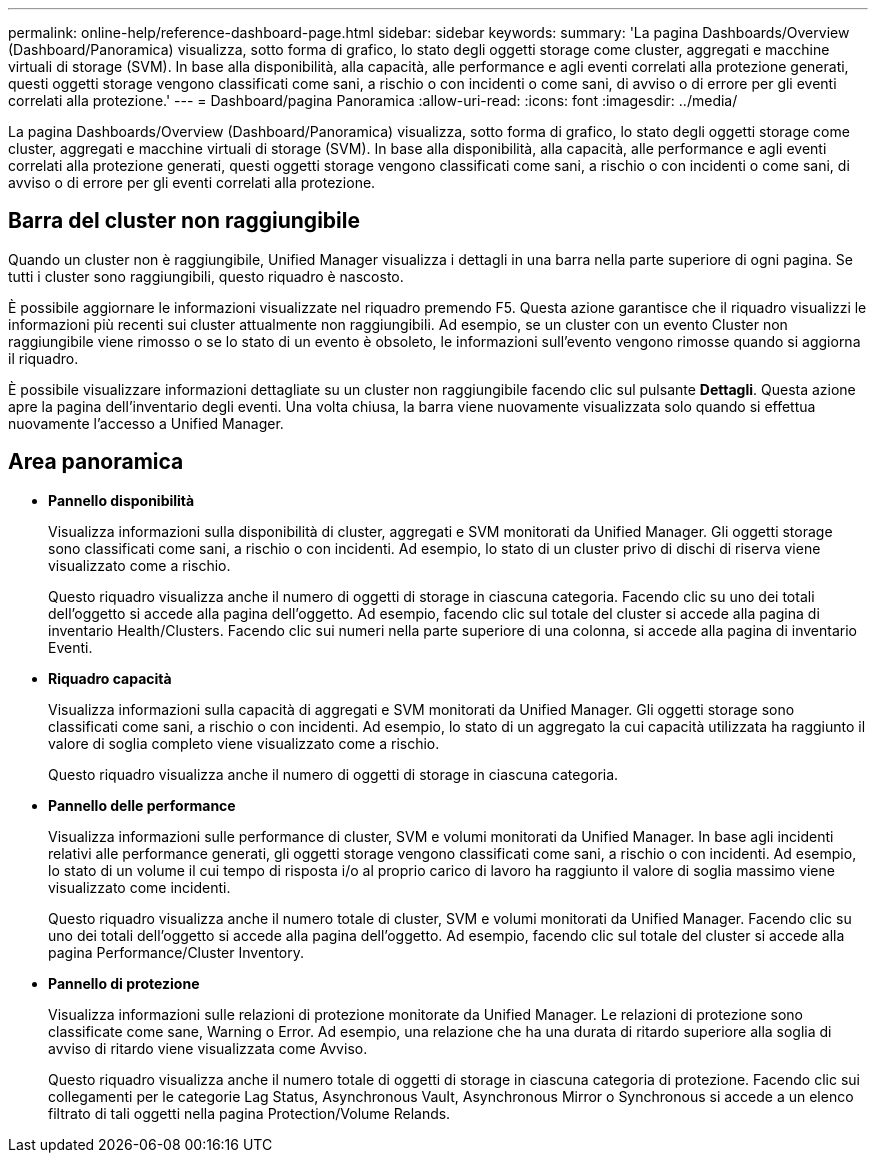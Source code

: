 ---
permalink: online-help/reference-dashboard-page.html 
sidebar: sidebar 
keywords:  
summary: 'La pagina Dashboards/Overview (Dashboard/Panoramica) visualizza, sotto forma di grafico, lo stato degli oggetti storage come cluster, aggregati e macchine virtuali di storage (SVM). In base alla disponibilità, alla capacità, alle performance e agli eventi correlati alla protezione generati, questi oggetti storage vengono classificati come sani, a rischio o con incidenti o come sani, di avviso o di errore per gli eventi correlati alla protezione.' 
---
= Dashboard/pagina Panoramica
:allow-uri-read: 
:icons: font
:imagesdir: ../media/


[role="lead"]
La pagina Dashboards/Overview (Dashboard/Panoramica) visualizza, sotto forma di grafico, lo stato degli oggetti storage come cluster, aggregati e macchine virtuali di storage (SVM). In base alla disponibilità, alla capacità, alle performance e agli eventi correlati alla protezione generati, questi oggetti storage vengono classificati come sani, a rischio o con incidenti o come sani, di avviso o di errore per gli eventi correlati alla protezione.



== Barra del cluster non raggiungibile

Quando un cluster non è raggiungibile, Unified Manager visualizza i dettagli in una barra nella parte superiore di ogni pagina. Se tutti i cluster sono raggiungibili, questo riquadro è nascosto.

È possibile aggiornare le informazioni visualizzate nel riquadro premendo F5. Questa azione garantisce che il riquadro visualizzi le informazioni più recenti sui cluster attualmente non raggiungibili. Ad esempio, se un cluster con un evento Cluster non raggiungibile viene rimosso o se lo stato di un evento è obsoleto, le informazioni sull'evento vengono rimosse quando si aggiorna il riquadro.

È possibile visualizzare informazioni dettagliate su un cluster non raggiungibile facendo clic sul pulsante *Dettagli*. Questa azione apre la pagina dell'inventario degli eventi. Una volta chiusa, la barra viene nuovamente visualizzata solo quando si effettua nuovamente l'accesso a Unified Manager.



== Area panoramica

* *Pannello disponibilità*
+
Visualizza informazioni sulla disponibilità di cluster, aggregati e SVM monitorati da Unified Manager. Gli oggetti storage sono classificati come sani, a rischio o con incidenti. Ad esempio, lo stato di un cluster privo di dischi di riserva viene visualizzato come a rischio.

+
Questo riquadro visualizza anche il numero di oggetti di storage in ciascuna categoria. Facendo clic su uno dei totali dell'oggetto si accede alla pagina dell'oggetto. Ad esempio, facendo clic sul totale del cluster si accede alla pagina di inventario Health/Clusters. Facendo clic sui numeri nella parte superiore di una colonna, si accede alla pagina di inventario Eventi.

* *Riquadro capacità*
+
Visualizza informazioni sulla capacità di aggregati e SVM monitorati da Unified Manager. Gli oggetti storage sono classificati come sani, a rischio o con incidenti. Ad esempio, lo stato di un aggregato la cui capacità utilizzata ha raggiunto il valore di soglia completo viene visualizzato come a rischio.

+
Questo riquadro visualizza anche il numero di oggetti di storage in ciascuna categoria.

* *Pannello delle performance*
+
Visualizza informazioni sulle performance di cluster, SVM e volumi monitorati da Unified Manager. In base agli incidenti relativi alle performance generati, gli oggetti storage vengono classificati come sani, a rischio o con incidenti. Ad esempio, lo stato di un volume il cui tempo di risposta i/o al proprio carico di lavoro ha raggiunto il valore di soglia massimo viene visualizzato come incidenti.

+
Questo riquadro visualizza anche il numero totale di cluster, SVM e volumi monitorati da Unified Manager. Facendo clic su uno dei totali dell'oggetto si accede alla pagina dell'oggetto. Ad esempio, facendo clic sul totale del cluster si accede alla pagina Performance/Cluster Inventory.

* *Pannello di protezione*
+
Visualizza informazioni sulle relazioni di protezione monitorate da Unified Manager. Le relazioni di protezione sono classificate come sane, Warning o Error. Ad esempio, una relazione che ha una durata di ritardo superiore alla soglia di avviso di ritardo viene visualizzata come Avviso.

+
Questo riquadro visualizza anche il numero totale di oggetti di storage in ciascuna categoria di protezione. Facendo clic sui collegamenti per le categorie Lag Status, Asynchronous Vault, Asynchronous Mirror o Synchronous si accede a un elenco filtrato di tali oggetti nella pagina Protection/Volume Relands.


